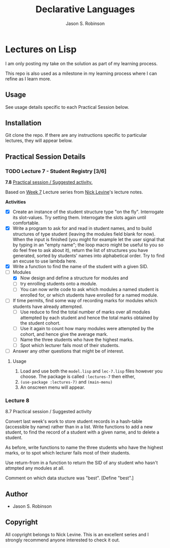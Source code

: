 #+TITLE: Declarative Languages
#+AUTHOR: Jason S. Robinson

* Lectures on Lisp

I am only posting my take on the
solution as part of my learning process. 

This repo is also used as a milestone in my learning process where I can refine
as I learn more. 

** Usage

See usage details specific to each Practical Session below.

** Installation

Git clone the repo. If there are any instructions specific to particular
lectures, they will appear below.

** Practical Session Details

*** TODO Lecture 7  - Student Registry [3/6]

*7.8* _Practical session / Suggested activity._

Based on [[https://nicklevine.org/declarative/lectures/lectures/lecture-7.html][Week 7]] Lecture series from [[https://nicklevine.org][Nick Levine]]'s lecture notes.

 *Activities*
+ [X] Create an instance of the student structure type "on the fly". Interrogate its slot-values. Try setting them. Interrogate the slots again until comfortable.
+ [X] Write a program to ask for and read in student names, and to build structures of type student (leaving the modules field blank for now). When the input is finished (you might for example let the user signal that by typing in an "empty name"; the loop macro might be useful to you so do feel free to ask about it), return the list of structures you have generated, sorted by students' names into alphabetical order. Try to find an excuse to use lambda here.
+ [X] Write a function to find the name of the student with a given SID.
+ [-] Modules
  + [X] Now design and define a structure for modules and
  + [ ] try enrolling students onto a module.
  + [ ] You can now write code to ask which modules a named student is enrolled for, or which students have enrolled for a named module.
+ [ ] If time permits, find some way of recording marks for modules which students have already attempted.
  + [ ] Use reduce to find the total number of marks over all modules attempted by each student and hence the total marks obtained by the student cohort.
  + [ ] Use it again to count how many modules were attempted by the cohort, and hence give the average mark.
  + [ ] Name the three students who have the highest marks.
  + [ ] Spot which lecturer fails most of their students.
+ [ ] Answer any other questions that might be of interest.

**** Usage

1. Load and use both the =model.lisp= and =lec-7.lisp= files however you choose. The package is called =:lectures-7= then either, 
2. =(use-package :lectures-7)= and =(main-menu)=
3. An onscreen menu will appear.

*** Lecture 8

8.7 Practical session / Suggested activity

Convert last week's work to store student records in a hash-table (accessible by name) rather than in a list. Write functions to add a new student, to find the record of a student with a given name, and to delete a student.

As before, write functions to name the three students who have the highest marks, or to spot which lecturer fails most of their students.

Use return-from in a function to return the SID of any student who hasn't attmpted any modules at all.

Comment on which data stucture was "best". [Define "best".] 

** Author

+ Jason S. Robinson

** Copyright

All copyright belongs to Nick Levine. This is an excellent series and I strongly
recommend anyone interested to check it out.
